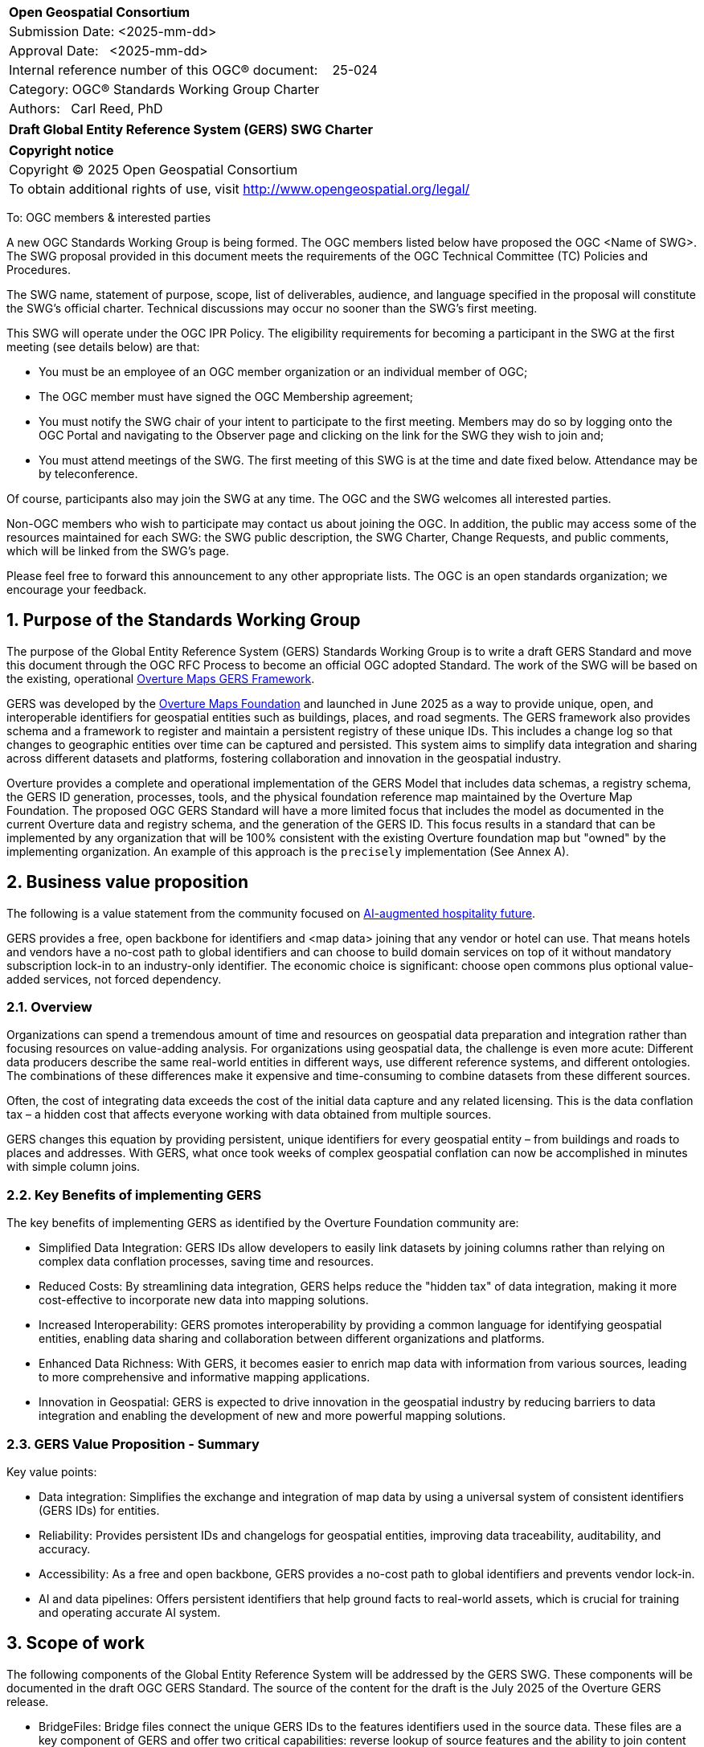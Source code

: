 :CSname: Global Entity Reference System (GERS)
:Title: Draft {CSname} SWG Charter
:titletext: {Title}
:doctype: book
:encoding: utf-8
:lang: en
:toc:
:toc-placement!:
:toclevels: 4
:numbered:
:sectanchors:
:source-highlighter: pygments

<<<
[cols = ">",frame = "none",grid = "none"]
|===
|{set:cellbgcolor:#FFFFFF}
|[big]*Open Geospatial Consortium*
|Submission Date: <2025-mm-dd>
|Approval Date:   <2025-mm-dd>
|Internal reference number of this OGC(R) document:    25-024
|Category: OGC(R) Standards Working Group Charter
|Authors:   Carl Reed, PhD
|===

[cols = "^", frame = "none"]
|===
|[big]*{titletext}*
|===

[cols = "^", frame = "none", grid = "none"]
|===
|*Copyright notice*
|Copyright (C) 2025 Open Geospatial Consortium
|To obtain additional rights of use, visit http://www.opengeospatial.org/legal/
|===

<<<

To: OGC members & interested parties

A new OGC Standards Working Group is being formed. The OGC members listed below have proposed the OGC <Name of SWG>.  The SWG proposal provided in this document meets the requirements of the OGC Technical Committee (TC) Policies and Procedures.

The SWG name, statement of purpose, scope, list of deliverables, audience, and language specified in the proposal will constitute the SWG's official charter. Technical discussions may occur no sooner than the SWG's first meeting.

This SWG will operate under the OGC IPR Policy. The eligibility requirements for becoming a participant in the SWG at the first meeting (see details below) are that:

* You must be an employee of an OGC member organization or an individual
member of OGC;

* The OGC member must have signed the OGC Membership agreement;

* You must notify the SWG chair of your intent to participate to the first meeting. Members may do so by logging onto the OGC Portal and navigating to the Observer page and clicking on the link for the SWG they wish to join and;

* You must attend meetings of the SWG. The first meeting of this SWG is at the time and date fixed below. Attendance may be by teleconference.

Of course, participants also may join the SWG at any time. The OGC and the SWG welcomes all interested parties.

Non-OGC members who wish to participate may contact us about joining the OGC. In addition, the public may access some of the resources maintained for each SWG: the SWG public description, the SWG Charter, Change Requests, and public comments, which will be linked from the SWG’s page.

Please feel free to forward this announcement to any other appropriate lists. The OGC is an open standards organization; we encourage your feedback.

== Purpose of the Standards Working Group

The purpose of the Global Entity Reference System (GERS) Standards Working Group is to write a draft GERS Standard and move this document through the OGC RFC Process to become 
an official OGC adopted Standard. The work of the SWG will be based on the existing, operational https://overturemaps.org/blog/2025/understanding-overtures-global-entity-reference-system/[Overture Maps GERS Framework]. 

GERS was developed by the https://overturemaps.org/[Overture Maps Foundation] and launched in June 2025 as a way to provide unique, open, 
and interoperable identifiers for geospatial entities such as buildings, places, and road segments. The GERS framework also provides schema and a framework
to register and maintain a persistent registry of these unique IDs. This includes a change log so that changes to
geographic entities over time can be captured and persisted. This system aims to simplify data integration and sharing across different 
datasets and platforms, fostering collaboration and innovation in the geospatial industry.

Overture provides a complete and operational implementation of the GERS Model that includes data schemas, a registry schema, the GERS ID generation, processes, 
tools, and the physical foundation reference map maintained by the Overture Map Foundation. The proposed OGC GERS Standard will have a more limited focus 
that includes the model as documented in the current Overture data and registry schema, and the generation of the GERS ID. This focus results in a standard that can be implemented 
by any organization that will be 100% consistent with the existing Overture foundation map but "owned" by the implementing organization. An example of this 
approach is the `precisely` implementation (See Annex A).

== Business value proposition

The following is a value statement from the community focused on https://www.inhotel.io/[AI-augmented hospitality future].

GERS provides a free, open backbone for identifiers and <map data> joining that any vendor or hotel can use. That means hotels and vendors have a no-cost path to global identifiers and can choose to build domain services on top of it without mandatory subscription lock-in to an industry-only identifier. The economic choice is significant: choose open commons plus optional value-added services, not forced dependency.

=== Overview

Organizations can spend a tremendous amount of time and resources on geospatial data preparation and integration rather than focusing resources on value-adding analysis. For organizations using geospatial data, 
the challenge is even more acute: Different data producers describe the same real-world entities in different ways, use different reference systems, and different 
ontologies. The combinations of these differences make it expensive and time-consuming to combine datasets from these different sources. 

Often, the cost of integrating data exceeds the cost of the initial data capture and any related licensing. This is the data conflation tax – a hidden cost 
that affects everyone working with data obtained from multiple sources.

GERS changes this equation by providing persistent, unique identifiers for every geospatial entity – from buildings and roads to places and addresses. 
With GERS, what once took weeks of complex geospatial conflation can now be accomplished in minutes with simple column joins.

=== Key Benefits of implementing GERS

The key benefits of implementing GERS as identified by the Overture Foundation community are:

- Simplified Data Integration: GERS IDs allow developers to easily link datasets by joining columns rather than relying on complex data conflation processes, saving time and resources. 
- Reduced Costs: By streamlining data integration, GERS helps reduce the "hidden tax" of data integration, making it more cost-effective to incorporate new data into mapping solutions. 
- Increased Interoperability: GERS promotes interoperability by providing a common language for identifying geospatial entities, enabling data sharing and collaboration between different organizations and platforms. 
- Enhanced Data Richness: With GERS, it becomes easier to enrich map data with information from various sources, leading to more comprehensive and informative mapping applications. 
- Innovation in Geospatial: GERS is expected to drive innovation in the geospatial industry by reducing barriers to data integration and enabling the development of new and more powerful mapping solutions. 

=== GERS Value Proposition - Summary

Key value points:

- Data integration: Simplifies the exchange and integration of map data by using a universal system of consistent identifiers (GERS IDs) for entities.
- Reliability: Provides persistent IDs and changelogs for geospatial entities, improving data traceability, auditability, and accuracy.
- Accessibility: As a free and open backbone, GERS provides a no-cost path to global identifiers and prevents vendor lock-in.
- AI and data pipelines: Offers persistent identifiers that help ground facts to real-world assets, which is crucial for training and operating accurate AI system.

== Scope of work

The following components of the Global Entity Reference System will be addressed by the GERS SWG. These components will be documented in 
the draft OGC GERS Standard. The source of the content for the draft is the July 2025 of the Overture GERS release.

- BridgeFiles: Bridge files connect the unique GERS IDs to the features identifiers used in the source data. These files are a key component of GERS and 
offer two critical capabilities: reverse lookup of source features and the ability to join content from multipoe geospatial data repositories.
- ChangeLog: A GERS changelog capture changes in the map data from the previous release to the current release. This information can be used to 
guide decisions about data matching, better understand data stability, and help detect data errors.
- GERS ID: A GERS ID is a unique identifier for real-world geospatial entities across data releases and maintains consistency when the same entity appears in multiple source datasets.
- ReferenceMap: A reference map of all entities that have been assigned a unique GERS ID. The content in the reference map is defined by a set of JSON schema.
- Registry: A GERS Registry serves as the single source of truth for all entities that are part of an implementation of a Global Entity Reference System.
- JSON Schema: The format of the content stored in the reference map is defined using JSON schema. Overture releases their reference map data as GeoParquet. 
GeoJSON is used as the default canonical geospatial format. GeoJSON provides a "mental model and language" to express data constructions in the schema. 
The OGC GERS Standard schema reference docs will describe key schema concepts for each theme and definitions and examples for each feature type.
- Feature Types: The source Overture JSON schema provide type enumerations for the base themes, such as land cover types. The OGC GERS Standard will 
define how an enumeration contained in the schema can be extended while maintaining backwards compatibility.

Each of the above components are defined using JSON Schema that will clearly and fully documented in the draft OGC GERS Standard. 

=== Statement of relationship of planned work to the current OGC Standards baseline

The GERS model and framework is based on the following international standards from the IETF, ISO, and the OGC including:

- The GERS ID is generated following the rules as defined in IETF https://datatracker.ietf.org/doc/html/rfc4122[RFC 4122] A Universally Unique IDentifier (UUID) URN Namespace.
- The GERS geometry model is consistent with https://www.iso.org/standard/26012.html[ISO 19107] as instantiated by the recommended use of GeoJSON as the encoding format for geometry in the GERS reference map data store.
- https://json-schema.org/[JSON Schema] is used for defining all GERS schema including the ID registry and the structure of the foundation maps in the GERS reference map data store.
- https://github.com/opengeospatial/geoparquet[GeoParquet] is the recommended distribution format for geospatial content contained in the reference map data store.

NOTE: A GERS reference map data store is a set of validated datasets that connect GERS IDs to real-world entities. 
The Overture GERS implementation provides a reference map with monthly open map data updates. These data updates are 
carefully validated, consistently structured collections that describe billions of real-world entities. Each entity in 
these datasets carries a unique GERS ID. These IDs represent actual physical entities in the world.

NOTE: Overture Maps Foundation provides global data across six data themes (addresses, base, buildings, divisions, places, 
and transportation), using well-partitioned GeoParquet as their primary distribution format across multiple clouds. This 
reference map consists of billions of features across hundreds of gigabytes. 

=== Relationship to specific OGC Standards and on-going work

==== OGC Points of Interest (PoI) Conceptual Model Standard

The OGC docs.ogc.org/is/21-049/21-049.html[Points of Interest] (POI) Conceptual Model is an open data model for representing information about POI. 
A POI can be as simple as a set of coordinates and an identifier. The model specifically states that "An encoding of the AbstractFeature class SHALL 
include zero or one identifier attributes" (Requirement 6) and that if an identifier is specified that the identifier of the feature is unique and valid globally.

NOTE: From PoI Standard - Abstract Feature class in POI model: identifer «property»	ScopedName [0..*]	Specifies the unique identifier of the feature that is valid globally.

Further, the geometry model specified in the GERS Model is consistent with the PoI geometry model (/req/core/geometry):

-The POI Conceptual Model spatial geometry properties SHALL be compliant with the Geometry Model defined in ISO 19107
- The spatial geometry properties of all POI instances SHALL be defined using one or more of the following classes: GM_Point, GM_LineString, GM_Polygon

The PoI SWG was briefed on the proposed GERS SWG activity in August 2025.

==== OGC CDB 2.0 Standard

The CDB Version 2.0: Core Standard specifies requirements (rules) defining a standardized model and structure for a single, versionable, virtual representation of the earth. Conceptually, the GERS model and the CDB model are very similar. As such, key elements of the GERS framework such as the generation of unique IDs and the Registry easily fit the CDB model. Further, incorporation of these elements would increase the utility and useability of implementations of the CDB Standard.

The CDB 2.0 SWG was briefed on the planned GERS SWG activity September 25, 2025.

== Additional characteristics of the GERS SWG

=== Relationship to existing OGC standards baseline and standards in development in the OGC

The proposed GERS Community Standard does not conflict with or overlap functionality defined in the current OGC Standards baseline or new standards being developed.
The GERS Model and implementations build on the existing OGC/ISO Standards baseline. Further, implementations of various OGC API Standards could be used to access
a GERS reference map data store. The CDB Standard could include a GERS requirements class that would define how a CDB Profile to incorporate unique identifiers for features in a CDB datastore.

=== What is out of scope?

The SWG will not extend the GERS framework beyond the capabilities and functions defined in the initial submission of GERS by the Overture Maps Foundation to the OGC.
Further, the SWG will not consider or standardize the current content in the Overture Maps datastore, the Overture processing tools, or any other implementation specific technology.

=== Specific existing work used as starting point

The GERS SWG will use the GERS framework, model, and schema as defined, in general, https://overturemaps.org/blog/2025/understanding-overtures-global-entity-reference-system/[here].

=== Is this a persistent SWG

[X] NO

=== When can the SWG be inactivated

When the OGC GERS candidate standards is approved by the TC and the PC as an adopted OGC Standard.

=== Description of deliverables

An OGC Global Entity Reference System Implementation Standard including relevant JSON schema. 

NOTE: User support materials are already available on the Overture Maps web site.

=== Initial deliverables

The initial deliverable will be a candidate OGC Global Entity Reference System Implementation Standard. 

=== Additional SWG tasks

Not applicable

=== IPR Policy for this SWG

[x] RAND-Royalty Free

=== Anticipated audience / participants

The target audience for a GERS Standard are the developers, companies, and organizations that build or use geospatial data and applications that require geospatial content from 
multiple datastores to be "joined" (fused). Participants in the SWG activity would be any member that has digital twin, modelling, simulation, analytics, or AI training application requirements.


== Domain Working Group endorsement

The OGC Points of Interest SWG has been briefed on this work. 

== Other informative information about the work of this SWG

=== Collaboration

Overture Maps Foundation is a https://jointdevelopment.org/[Joint Development Foundation Project], an affiliate of the Linux Foundation. They are an OGC Principal Member

=== Details of first meeting

The first ad-hoc meeting of the SWG will be held at the Boulder Meetings, October 2025. Once the charter is approved, participation information will be provided to the 
SWG's e-mail list and on the Agora calendar in advance of the meeting. During the first meeting, the SWG Chair and co-chair will be nominated and voted on. The other 
primary work item will be defining a timeline and work agenda.

=== Projected on-going meeting schedule

The work of the SWG will be carried out primarily by email and conference calls, possibly every two weeks, with face-to-face meetings perhaps at each of the OGC TC meetings. All content for the GERS standard will be maintained on an https://github.com/opengeospatial/Overture-Maps-GERS/tree/main[OGC Git repository]. 

=== Supporters of this Charter

The following people support this proposal and are committed to the Charter and projected meeting schedule. These members are known as SWG Founding or Charter members. The charter members agree to the SoW and IPR terms as defined in this charter. The charter members have voting rights beginning the day the SWG is officially formed. Charter Members are shown on the public SWG page. 

|===
|Name |Organization| Membership Level
| Amy |Overture Maps| Principal    |
| Carl Reed | Carl Reed & Associates | Individual
|===

=== Conveners

Amy Rose, Overture Maps Foundation

== References

https://overturemaps.org/blog/2025/understanding-overtures-global-entity-reference-system/[Understanding GERS]

= Annex A: Precisely GERS implementation

*Date of most recent version:*

June 2025

*Implementation description:*

Precisely, a global leader in data integrity with over 12,000 customers, including 93 of the Fortune 100, has integrated Overture Maps’ Global Entity Reference System (GERS) into their https://www.precisely.com/solution/data-link?utm_source=Overture&utm_medium=Case+Study&utm_id=GERS[Data Link program]. Data Link streamlines integrating datasets from multiple providers by connecting data from Precisely and other organizations via unique identifier systems. The connection Data Link establishes between GERS and Precisely’s unique IDs dramatically reduces the time and cost of integrating Overture Maps’ standardized and interoperable datasets with Precisely’s comprehensive data portfolio spanning properties, locations, markets, and more.

Precisely solutions leverage their broader ID system and the PreciselyID, a unique and persistent identifier assigned to addresses through validation and geocoding services. By creating link tables between GERS IDs and Precisely’s unique IDs, they’ve eliminated the need for complex spatial operations.

*Implementation URL:*

https://www.precisely.com/solution/data-link?utm_source=Overture&utm_medium=Case+Study&utm_id=GERS

*Is implementation complete?*

* [x] Yes
